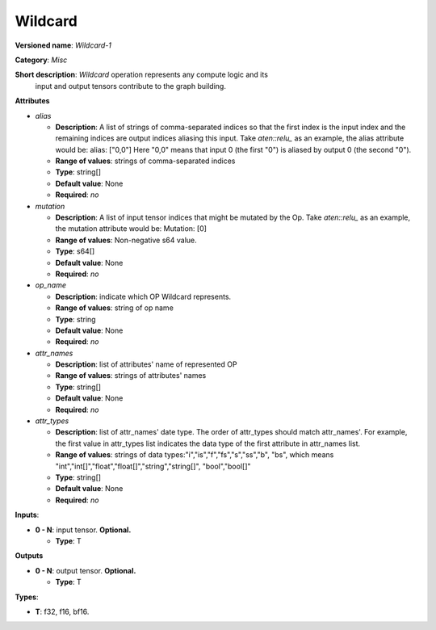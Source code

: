 .. SPDX-FileCopyrightText: 2020-2021 Intel Corporation
..
.. SPDX-License-Identifier: CC-BY-4.0

--------
Wildcard
--------

**Versioned name**: *Wildcard-1*

**Category**: *Misc*

**Short description**: *Wildcard* operation represents any compute logic and its
  input and output tensors contribute to the graph building.

**Attributes**

* *alias*

  * **Description**: A list of strings of comma-separated indices so that the
    first index is the input index and the remaining indices are output indices
    aliasing this input. Take `aten::relu_` as an example, the alias attribute
    would be: alias: ["0,0"] Here "0,0" means that input 0 (the first "0") is
    aliased by output 0 (the second "0").
  * **Range of values**: strings of comma-separated indices
  * **Type**: string[]
  * **Default value**: None
  * **Required**: *no*

* *mutation*

  * **Description**: A list of input tensor indices that might be mutated by the
    Op. Take `aten::relu_` as an example, the mutation attribute would be:
    Mutation: [0]
  * **Range of values**: Non-negative s64 value.
  * **Type**: s64[]
  * **Default value**: None
  * **Required**: *no*

* *op_name*

  * **Description**: indicate which OP Wildcard represents.
  * **Range of values**: string of op name
  * **Type**: string
  * **Default value**: None
  * **Required**: *no*

* *attr_names*

  * **Description**: list of attributes' name of represented OP
  * **Range of values**: strings of attributes' names
  * **Type**: string[]
  * **Default value**: None
  * **Required**: *no*

* *attr_types*

  * **Description**: list of attr_names' date type. The order of attr_types
    should match attr_names'. For example, the first value in attr_types list
    indicates the data type of the first attribute in attr_names list.
  * **Range of values**: strings of data types:"i","is","f","fs","s","ss","b",
    "bs", which means "int","int[]","float","float[]","string","string[]",
    "bool","bool[]"
  * **Type**: string[]
  * **Default value**: None
  * **Required**: *no*

**Inputs**:

* **0 - N**: input tensor. **Optional.**
  
  * **Type**: T

**Outputs**

* **0 - N**: output tensor. **Optional.**
  
  * **Type**: T

**Types**:

* **T**: f32, f16, bf16.